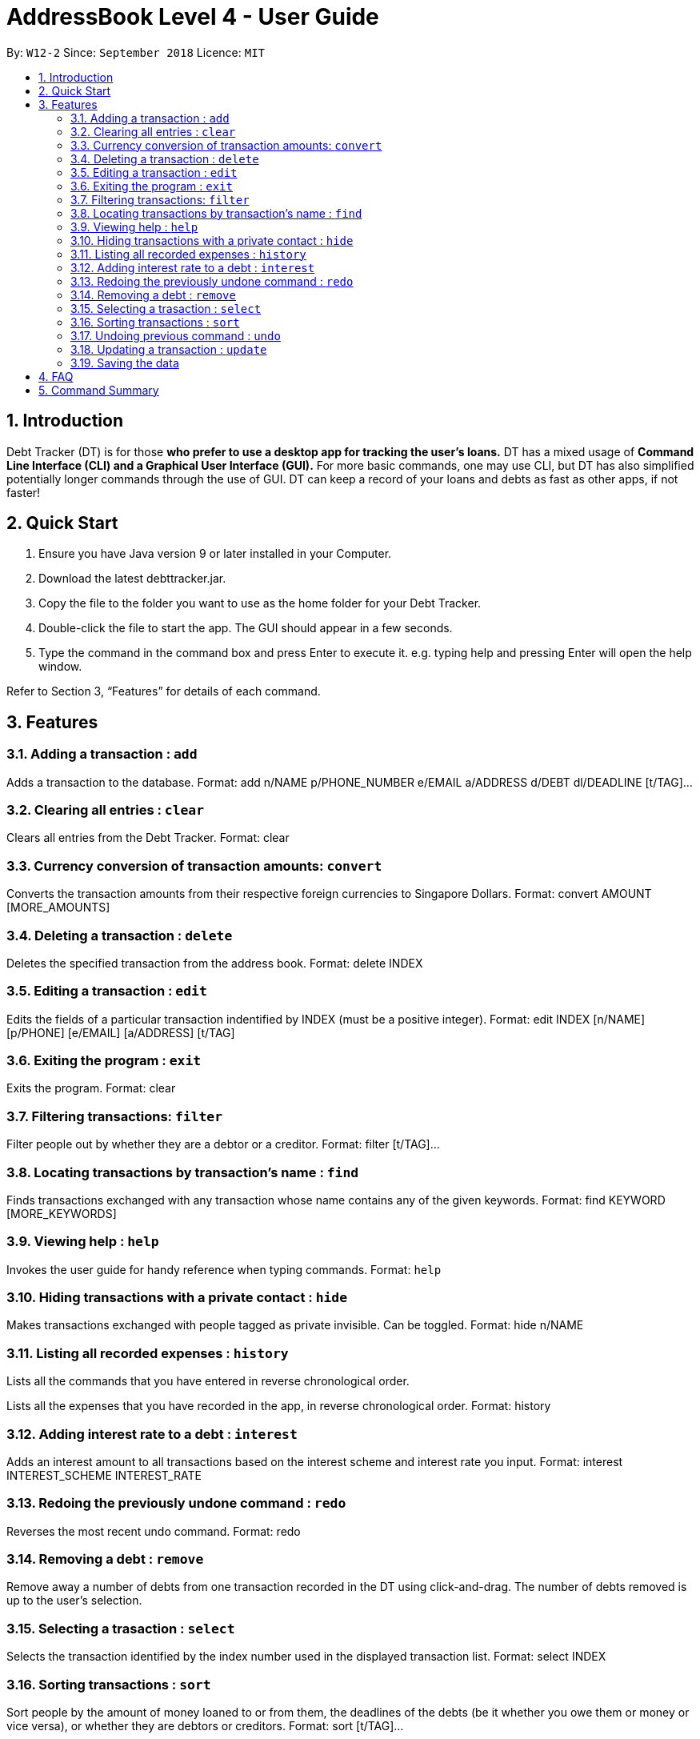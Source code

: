 = AddressBook Level 4 - User Guide
:site-section: UserGuide
:toc:
:toc-title:
:toc-placement: preamble
:sectnums:
:imagesDir: images
:stylesDir: stylesheets
:xrefstyle: full
:experimental:
ifdef::env-github[]
:tip-caption: :bulb:
:note-caption: :information_source:
endif::[]
:repoURL: https://github.com/se-edu/addressbook-level4

By: `W12-2`      Since: `September 2018`       Licence: `MIT`

== Introduction

Debt Tracker (DT) is for those *who prefer to use a desktop app for tracking the user’s loans.*
DT has a mixed usage of *Command Line Interface (CLI) and a Graphical User Interface (GUI).*
For more basic commands, one may use CLI, but DT has also simplified potentially longer commands through the use of GUI.
DT can keep a record of your loans and debts as fast as other apps, if not faster!

== Quick Start

1. Ensure you have Java version 9 or later installed in your Computer.
2. Download the latest debttracker.jar.
3. Copy the file to the folder you want to use as the home folder for your Debt Tracker.
4. Double-click the file to start the app. The GUI should appear in a few seconds.
5. Type the command in the command box and press Enter to execute it. e.g. typing help and pressing Enter will open the help window.

Refer to Section 3, “Features” for details of each command.


[[Features]]
== Features

=== Adding a transaction : `add`

Adds a transaction to the database.
Format: add n/NAME p/PHONE_NUMBER e/EMAIL a/ADDRESS d/DEBT dl/DEADLINE [t/TAG]…​

=== Clearing all entries : `clear`

Clears all entries from the Debt Tracker.
Format: clear

=== Currency conversion of transaction amounts: `convert`

Converts the transaction amounts from their respective foreign currencies to Singapore Dollars.
Format: convert AMOUNT [MORE_AMOUNTS]

=== Deleting a transaction : `delete`

Deletes the specified transaction from the address book.
Format: delete INDEX

=== Editing a transaction : `edit`

Edits the fields of a particular transaction indentified by INDEX (must be a positive integer).
Format: edit INDEX [n/NAME] [p/PHONE] [e/EMAIL] [a/ADDRESS] [t/TAG]

=== Exiting the program : `exit`

Exits the program.
Format: clear

=== Filtering transactions: `filter`

Filter people out by whether they are a debtor or a creditor.
Format: filter [t/TAG]...

=== Locating transactions by transaction's name : `find`

Finds transactions exchanged with any transaction whose name contains any of the given keywords.
Format: find KEYWORD [MORE_KEYWORDS]

=== Viewing help : `help`

Invokes the user guide for handy reference when typing commands.
Format: `help`

=== Hiding transactions with a private contact : `hide`

Makes transactions exchanged with people tagged as private invisible. Can be toggled.
Format: hide n/NAME

=== Listing all recorded expenses : `history`

Lists all the commands that you have entered in reverse chronological order.

Lists all the expenses that you have recorded in the app, in reverse chronological order.
Format: history

=== Adding interest rate to a debt : `interest`

Adds an interest amount to all transactions based on the interest scheme and interest rate you input.
Format: interest INTEREST_SCHEME INTEREST_RATE

=== Redoing the previously undone command : `redo`

Reverses the most recent undo command.
Format: redo

=== Removing a debt : `remove`

Remove away a number of debts from one transaction recorded in the DT using click-and-drag.
The number of debts removed is up to the user’s selection.

=== Selecting a trasaction : `select`

Selects the transaction identified by the index number used in the displayed transaction list.
Format: select INDEX

=== Sorting transactions : `sort`

Sort people by the amount of money loaned to or from them, the deadlines of the debts
(be it whether you owe them or money or vice versa), or whether they are debtors or
creditors.
Format: sort [t/TAG]...

=== Undoing previous command : `undo`

Restores the address book to the state before the previous undoable command was executed. +
Format: undo

=== Updating a transaction : `update`

Edit an existing transaction’s details.
Format: edit INDEX [n/NAME] [p/PHONE] [e/EMAIL] [a/ADDRESS] [t/TAG]…​


=== Saving the data

Debt Tracker data is saved in the hard disk automatically after any command that changes the data. +

== FAQ

Q: How do I transfer my data to another Computer? +
A: Install the app in the other computer and overwrite the empty data file it creates with the file that contains the data of your previous Address Book folder.

== Command Summary

Add: add tt/TRANSACTION_TYPE ta/TRANSACTION_AMOUNT td/TRANSACTION_DEADLINE +
         n/NAME p/PHONE_NUMBER e/EMAIL a/ADDRESS [t/TAG]…​ +
e.g. add tt/Loan ta/SGD 50.00 td/24/11/2018 n/James Ho p/22224444 e/jamesho@example.com a/123, Clementi Rd, 1234665 t/friend

Clear : clear

Convert: convert AMOUNT [MORE_AMOUNTS] +
e.g. convert USD 20.00  KRW 35.50  MYR 130.60

Delete : delete INDEX +
e.g. delete 3

Edit: edit INDEX [n/NAME] [p/PHONE] [e/EMAIL] [a/ADDRESS] [t/TAG]
e.g. edit 1 p/91234567 e/jondoe@example.com

Help : help

Hide : hide n/NAME +
e.g. hide n/Shawn

History : history

Interest: interest INTEREST_RATE INTEREST_SCHEME +
e.g. interest simple 1.1%

List : list

Filter: filter[t/TAG]... +
E.g. filter t/debtor

Find : find KEYWORD [MORE_KEYWORDS] +
e.g. find James Jake

Redo : redo

Select : select INDEX +
e.g.select 2

Sort: sort [t/TAG]... +
E.g. sort t/creditor

Undo : undo
